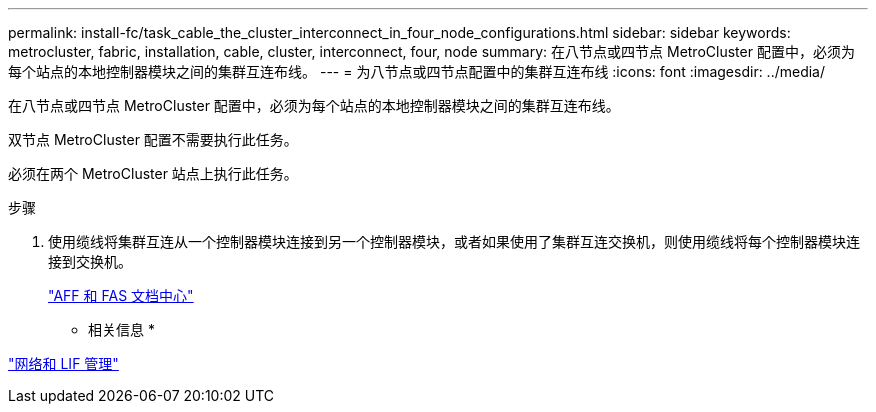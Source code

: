 ---
permalink: install-fc/task_cable_the_cluster_interconnect_in_four_node_configurations.html 
sidebar: sidebar 
keywords: metrocluster, fabric, installation, cable, cluster, interconnect, four, node 
summary: 在八节点或四节点 MetroCluster 配置中，必须为每个站点的本地控制器模块之间的集群互连布线。 
---
= 为八节点或四节点配置中的集群互连布线
:icons: font
:imagesdir: ../media/


[role="lead"]
在八节点或四节点 MetroCluster 配置中，必须为每个站点的本地控制器模块之间的集群互连布线。

双节点 MetroCluster 配置不需要执行此任务。

必须在两个 MetroCluster 站点上执行此任务。

.步骤
. 使用缆线将集群互连从一个控制器模块连接到另一个控制器模块，或者如果使用了集群互连交换机，则使用缆线将每个控制器模块连接到交换机。
+
https://docs.netapp.com/platstor/index.jsp["AFF 和 FAS 文档中心"]



* 相关信息 *

https://docs.netapp.com/ontap-9/topic/com.netapp.doc.dot-cm-nmg/home.html["网络和 LIF 管理"]
